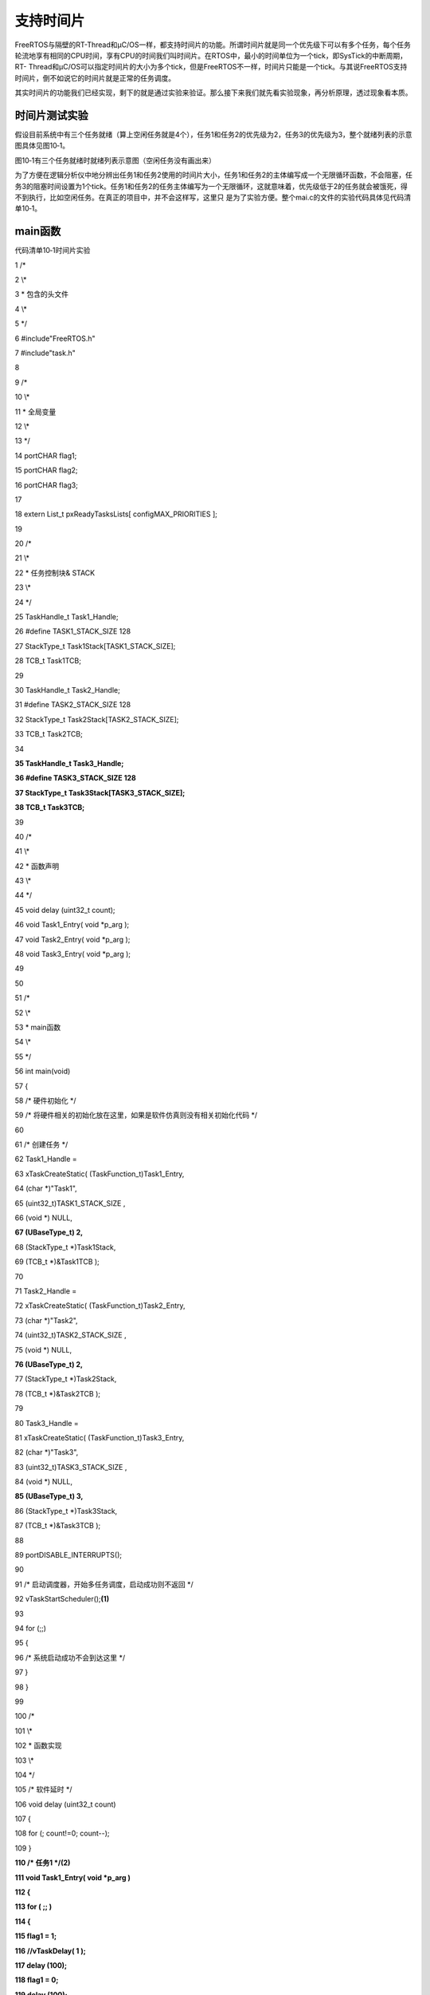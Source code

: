 .. vim: syntax=rst

支持时间片
-----

FreeRTOS与隔壁的RT-Thread和μC/OS一样，都支持时间片的功能。所谓时间片就是同一个优先级下可以有多个任务，每个任务轮流地享有相同的CPU时间，享有CPU的时间我们叫时间片。在RTOS中，最小的时间单位为一个tick，即SysTick的中断周期，RT-
Thread和μC/OS可以指定时间片的大小为多个tick，但是FreeRTOS不一样，时间片只能是一个tick。与其说FreeRTOS支持时间片，倒不如说它的时间片就是正常的任务调度。

其实时间片的功能我们已经实现，剩下的就是通过实验来验证。那么接下来我们就先看实验现象，再分析原理，透过现象看本质。

时间片测试实验
~~~~~~~

假设目前系统中有三个任务就绪（算上空闲任务就是4个），任务1和任务2的优先级为2，任务3的优先级为3，整个就绪列表的示意图具体见图10‑1。

|slidin002|

图10‑1有三个任务就绪时就绪列表示意图（空闲任务没有画出来）

为了方便在逻辑分析仪中地分辨出任务1和任务2使用的时间片大小，任务1和任务2的主体编写成一个无限循环函数，不会阻塞，任务3的阻塞时间设置为1个tick。任务1和任务2的任务主体编写为一个无限循环，这就意味着，优先级低于2的任务就会被饿死，得不到执行，比如空闲任务。在真正的项目中，并不会这样写，这里只
是为了实验方便。整个mai.c的文件的实验代码具体见代码清单10‑1。

main函数
~~~~~~

代码清单10‑1时间片实验

1 /\*

2 \\*

3 \* 包含的头文件

4 \\*

5 \*/

6 #include"FreeRTOS.h"

7 #include"task.h"

8

9 /\*

10 \\*

11 \* 全局变量

12 \\*

13 \*/

14 portCHAR flag1;

15 portCHAR flag2;

16 portCHAR flag3;

17

18 extern List_t pxReadyTasksLists[ configMAX_PRIORITIES ];

19

20 /\*

21 \\*

22 \* 任务控制块& STACK

23 \\*

24 \*/

25 TaskHandle_t Task1_Handle;

26 #define TASK1_STACK_SIZE 128

27 StackType_t Task1Stack[TASK1_STACK_SIZE];

28 TCB_t Task1TCB;

29

30 TaskHandle_t Task2_Handle;

31 #define TASK2_STACK_SIZE 128

32 StackType_t Task2Stack[TASK2_STACK_SIZE];

33 TCB_t Task2TCB;

34

**35 TaskHandle_t Task3_Handle;**

**36 #define TASK3_STACK_SIZE 128**

**37 StackType_t Task3Stack[TASK3_STACK_SIZE];**

**38 TCB_t Task3TCB;**

39

40 /\*

41 \\*

42 \* 函数声明

43 \\*

44 \*/

45 void delay (uint32_t count);

46 void Task1_Entry( void \*p_arg );

47 void Task2_Entry( void \*p_arg );

48 void Task3_Entry( void \*p_arg );

49

50

51 /\*

52 \\*

53 \* main函数

54 \\*

55 \*/

56 int main(void)

57 {

58 /\* 硬件初始化 \*/

59 /\* 将硬件相关的初始化放在这里，如果是软件仿真则没有相关初始化代码 \*/

60

61 /\* 创建任务 \*/

62 Task1_Handle =

63 xTaskCreateStatic( (TaskFunction_t)Task1_Entry,

64 (char \*)"Task1",

65 (uint32_t)TASK1_STACK_SIZE ,

66 (void \*) NULL,

**67 (UBaseType_t) 2,**

68 (StackType_t \*)Task1Stack,

69 (TCB_t \*)&Task1TCB );

70

71 Task2_Handle =

72 xTaskCreateStatic( (TaskFunction_t)Task2_Entry,

73 (char \*)"Task2",

74 (uint32_t)TASK2_STACK_SIZE ,

75 (void \*) NULL,

**76 (UBaseType_t) 2,**

77 (StackType_t \*)Task2Stack,

78 (TCB_t \*)&Task2TCB );

79

80 Task3_Handle =

81 xTaskCreateStatic( (TaskFunction_t)Task3_Entry,

82 (char \*)"Task3",

83 (uint32_t)TASK3_STACK_SIZE ,

84 (void \*) NULL,

**85 (UBaseType_t) 3,**

86 (StackType_t \*)Task3Stack,

87 (TCB_t \*)&Task3TCB );

88

89 portDISABLE_INTERRUPTS();

90

91 /\* 启动调度器，开始多任务调度，启动成功则不返回 \*/

92 vTaskStartScheduler();\ **(1)**

93

94 for (;;)

95 {

96 /\* 系统启动成功不会到达这里 \*/

97 }

98 }

99

100 /\*

101 \\*

102 \* 函数实现

103 \\*

104 \*/

105 /\* 软件延时 \*/

106 void delay (uint32_t count)

107 {

108 for (; count!=0; count--);

109 }

**110 /\* 任务1 \*/(2)**

**111 void Task1_Entry( void \*p_arg )**

**112 {**

**113 for ( ;; )**

**114 {**

**115 flag1 = 1;**

**116 //vTaskDelay( 1 );**

**117 delay (100);**

**118 flag1 = 0;**

**119 delay (100);**

**120 //vTaskDelay( 1 );**

**121 }**

**122 }**

123

**124 /\* 任务2 \*/(3)**

**125 void Task2_Entry( void \*p_arg )**

**126 {**

**127 for ( ;; )**

**128 {**

**129 flag2 = 1;**

**130 //vTaskDelay( 1 );**

**131 delay (100);**

**132 flag2 = 0;**

**133 delay (100);**

**134 //vTaskDelay( 1 );**

**135 }**

**136 }**

137

138

139 void Task3_Entry( void \*p_arg )\ **(4)**

140 {

141 for ( ;; )

142 {

143 flag3 = 1;

144 vTaskDelay( 1 );

145 //delay (100);

146 flag3 = 0;

147 vTaskDelay( 1 );

148 //delay (100);

149 }

150 }

151

152 /\* 获取空闲任务的内存 \*/

153 StackType_t IdleTaskStack[configMINIMAL_STACK_SIZE];

154 TCB_t IdleTaskTCB;

155 void vApplicationGetIdleTaskMemory( TCB_t \**ppxIdleTaskTCBBuffer,

156 StackType_t \**ppxIdleTaskStackBuffer,

157 uint32_t \*pulIdleTaskStackSize )

158 {

159 \*ppxIdleTaskTCBBuffer=&IdleTaskTCB;

160 \*ppxIdleTaskStackBuffer=IdleTaskStack;

161 \*pulIdleTaskStackSize=configMINIMAL_STACK_SIZE;

162 }

代码清单10‑1\ **(2)和(3)**\ ：为了方便观察任务1和任务2使用的时间片大小，特意将任务的主体编写成一个无限循环。实际项目中不会这样使用，否则低于任务1和任务2优先级的任务就会被饿死，一直没有机会被执行。

代码清单10‑1\ **(4)**\ ：因为任务1和任务2的主体是无限循环的，要想任务3有机会执行，其优先级就必须高于任务1和任务2的优先级。为了方便观察任务1和任务2使用的时间片大小，任务3的阻塞延时我们设置为1个tick。

实验现象
~~~~

进入软件调试，全速运行程序，从逻辑分析仪中可以看到任务1和任务2轮流执行，每一次运行的时间等于任务3中flag3输出高电平或者低电平的时间，即一个tick，具体仿真的波形图见图10‑2。

|slidin003|

图10‑2时间片实验实验现象

在这一个tick（时间片）里面，任务1和任务2的flag标志位做了很多次的翻转，点击逻辑分析仪中Zoom In 按钮将波形放大后就可以看到flag翻转的细节，具体见图10‑3。

|slidin004|

图10‑3任务中flag翻转的细节图

原理分析
~~~~

之所以在同一个优先级下可以有多个任务，最终还是得益于taskRESET_READY_PRIORITY()和taskSELECT_HIGHEST_PRIORITY_TASK()这两个函函数的实现方法。接下来我们分析下这两个函数是如何在同一个优先级下有多个任务的时候起作用的。

系统在任务切换的时候总会从就绪列表中寻找优先级最高的任务来执行，寻找优先级最高的任务这个功能由taskSELECT_HIGHEST_PRIORITY_TASK()函数来实现，该函数在task.c中定义，具体实现见代码清单10‑2。

taskSELECT_HIGHEST_PRIORITY_TASK()函数
^^^^^^^^^^^^^^^^^^^^^^^^^^^^^^^^^^^^

代码清单10‑2taskSELECT_HIGHEST_PRIORITY_TASK()函数

1 #define taskSELECT_HIGHEST_PRIORITY_TASK()\\

2 {\\

3 UBaseType_t uxTopPriority;\\

4 /\* 寻找就绪任务的最高优先级 \*/\\\ **(1)**

5 portGET_HIGHEST_PRIORITY( uxTopPriority, uxTopReadyPriority );\\

6 /\* 获取优先级最高的就绪任务的TCB，然后更新到pxCurrentTCB \*/\\\ **(2)**

7 listGET_OWNER_OF_NEXT_ENTRY( pxCurrentTCB,\\

8 &( pxReadyTasksLists[ uxTopPriority ] ) );\\

9 }

代码清单10‑2\ **(1)**\ ：寻找就绪任务的最高优先级。即根据优先级位图表uxTopReadyPriority找到就绪任务的最高优先级，然后将优先级暂存在uxTopPriority。

代码清单10‑2\ **(2)**\ ：获取优先级最高的就绪任务的TCB，然后更新到pxCurrentTCB。目前我们的实验是在优先级2上有任务1和任务2，假设任务1运行了一个tick，那接下来再从对应优先级2的就绪列表上选择任务来运行就应该是选择任务2？怎么选择，代码上怎么实现？奥妙就在listG
ET_OWNER_OF_NEXT_ENTRY()函数中，该函数在list.h中定义，具体实现见代码清单10‑3。

代码清单10‑3listGET_OWNER_OF_NEXT_ENTRY()函数

1 #define listGET_OWNER_OF_NEXT_ENTRY( pxTCB, pxList )\\

2 {\\

3 List_t \* const pxConstList = ( pxList );\\

4 /\* 节点索引指向链表第一个节点调整节点索引指针，指向下一个节点，

5 如果当前链表有N个节点，当第N次调用该函数时，pxIndex则指向第N个节点 \*/\\

6 ( pxConstList )->pxIndex = ( pxConstList )->pxIndex->pxNext;\\

7 /\* 当遍历完链表后，pxIndex回指到根节点 \*/\\

8 if( ( void \* ) ( pxConstList )->pxIndex == ( void \* ) &( ( pxConstList )->xListEnd ) )\\

9 {\\

10 ( pxConstList )->pxIndex = ( pxConstList )->pxIndex->pxNext;\\

11 }\\

12 /\* 获取节点的OWNER，即TCB \*/\\

13 ( pxTCB ) = ( pxConstList )->pxIndex->pvOwner;\\

14 }

listGET_OWNER_OF_NEXT_ENTRY()函数的妙处在于它并不是获取链表下的第一个节点的OWNER，而且用于获取下一个节点的OWNER。有下一个那么就会有上一个的说法，怎么理解？假设当前链表有N个节点，当第N次调用该函数时，pxIndex则指向第N个节点，即每调用一次，节点遍历指针p
xIndex则会向后移动一次，用于指向下一个节点。

本实验中，优先级2下有两个任务，当系统第一次切换到优先级为2的任务（包含了任务1和任务2，因为它们的优先级相同）时，pxIndex指向任务1，任务1得到执行。当任务1执行完毕，系统重新切换到优先级为2的任务时，这个时候pxIndex指向任务2，任务2得到执行，任务1和任务2轮流执行，享有相同的CPU
时间，即所谓的时间片。

本实验中，任务1和任务2的主体都是无限循环，那如果任务1和任务2都会调用将自己挂起的函数（实际运用中，任务体都不能是无限循环的，必须调用能将自己挂起的函数），比如vTaskDelay()。调用能将任务挂起的函数中，都会先将任务从就绪列表删除，然后将任务在优先级位图表uxTopReadyPriorit
y中对应的位清零，这一功能由taskRESET_READY_PRIORITY()函数来实现，该函数在task.c中定义，具体实现见代码清单10‑4。

taskRESET_READY_PRIORITY()函数
^^^^^^^^^^^^^^^^^^^^^^^^^^^^

代码清单10‑4taskRESET_READY_PRIORITY()函数

1 #define taskRESET_READY_PRIORITY( uxPriority )\\

2 {\\

**3 if( listCURRENT_LIST_LENGTH( &( pxReadyTasksLists[ ( uxPriority ) ] ) )\\**

**4 == ( UBaseType_t ) 0 )\\**

5 {\\

6 portRESET_READY_PRIORITY( ( uxPriority ),\\

7 ( uxTopReadyPriority ) );\\

8 }\\

9 }

taskRESET_READY_PRIORITY()函数的妙处在于清除优先级位图表uxTopReadyPriority中相应的位时候，会先判断当前优先级链表下是否还有其他任务，如果有则不清零。假设当前实验中，任务1会调用vTaskDelay()，会将自己挂起，只能是将任务1从就绪列表删除，不能将任务
1在优先级位图表uxTopReadyPriority中对应的位清0，因为该优先级下还有任务2，否则任务2将得不到执行。

修改代码，支持优先级
~~~~~~~~~~

其实，我们的代码已经支持了时间片，实现的算法与FreeRTOS官方是一样的，即taskSELECT_HIGHEST_PRIORITY_TASK()和taskRESET_READY_PRIORITY()这两个函数的实现。但是在代码的编排组织上与FreeRTOS官方的还是有点不一样，为了与FreeRTO
S官方代码统一起来，我们还是稍作修改。

xPortSysTickHandler()函数
^^^^^^^^^^^^^^^^^^^^^^^

xPortSysTickHandler()函数具体修改见代码清单10‑5的加粗部分，即当xTaskIncrementTick()函数返回为真时才进行任务切换，原来的xTaskIncrementTick()是不带返回值的，执行到最后会调用taskYIELD()执行任务切换。

代码清单10‑5xPortSysTickHandler()函数

1 void xPortSysTickHandler( void )

2 {

3 /\* 关中断 \*/

4 vPortRaiseBASEPRI();

5

6 {

**7 //xTaskIncrementTick();**

**8**

**9 /\* 更新系统时基 \*/**

**10 if ( xTaskIncrementTick() != pdFALSE )**

**11 {**

**12 /\* 任务切换，即触发PendSV \*/**

**13 //portNVIC_INT_CTRL_REG = portNVIC_PENDSVSET_BIT;**

**14 taskYIELD();**

**15 }**

16 }

17

18 /\* 开中断 \*/

19 vPortClearBASEPRIFromISR();

20 }

修改xTaskIncrementTick()函数
''''''''''''''''''''''''

xTaskIncrementTick()函数具体修改见代码清单10‑6的加粗部分。

代码清单10‑6xTaskIncrementTick()函数

**1 //void xTaskIncrementTick( void )**

**2 BaseType_t xTaskIncrementTick( void )(1)**

3 {

4 TCB_t \* pxTCB;

5 TickType_t xItemValue;

**6 BaseType_t xSwitchRequired = pdFALSE;(2)**

7

8 const TickType_t xConstTickCount = xTickCount + 1;

9 xTickCount = xConstTickCount;

10

11 /\* 如果xConstTickCount溢出，则切换延时列表 \*/

12 if ( xConstTickCount == ( TickType_t ) 0U )

13 {

14 taskSWITCH_DELAYED_LISTS();

15 }

16

17 /\* 最近的延时任务延时到期 \*/

18 if ( xConstTickCount >= xNextTaskUnblockTime )

19 {

20 for ( ;; )

21 {

22 if ( listLIST_IS_EMPTY( pxDelayedTaskList ) != pdFALSE )

23 {

24 /\* 延时列表为空，设置xNextTaskUnblockTime为可能的最大值 \*/

25 xNextTaskUnblockTime = portMAX_DELAY;

26 break;

27 }

28 else/\* 延时列表不为空 \*/

29 {

30 pxTCB = ( TCB_t \* ) listGET_OWNER_OF_HEAD_ENTRY( pxDelayedTaskList );

31 xItemValue = listGET_LIST_ITEM_VALUE( &( pxTCB->xStateListItem ) );

32

33 /\* 直到将延时列表中所有延时到期的任务移除才跳出for循环 \*/

34 if ( xConstTickCount < xItemValue )

35 {

36 xNextTaskUnblockTime = xItemValue;

37 break;

38 }

39

40 /\* 将任务从延时列表移除，消除等待状态 \*/

41 ( void ) uxListRemove( &( pxTCB->xStateListItem ) );

42

43 /\* 将解除等待的任务添加到就绪列表 \*/

44 prvAddTaskToReadyList( pxTCB );

45

46

**47 #if ( configUSE_PREEMPTION == 1 )(3)**

**48 {**

**49 if ( pxTCB->uxPriority >= pxCurrentTCB->uxPriority )**

**50 {**

**51 xSwitchRequired = pdTRUE;**

**52 }**

**53 }**

**54 #endif/\* configUSE_PREEMPTION \*/**

55 }

56 }

57 }/\* xConstTickCount >= xNextTaskUnblockTime \*/

58

**59 #if ( ( configUSE_PREEMPTION == 1 ) && ( configUSE_TIME_SLICING == 1 ) )(4)**

**60 {**

**61 if ( listCURRENT_LIST_LENGTH( &( pxReadyTasksLists[ pxCurrentTCB->uxPriority ] ) )**

**62 > ( UBaseType_t ) 1 )**

**63 {**

**64 xSwitchRequired = pdTRUE;**

**65 }**

**66 }**

**67 #endif/\* ( ( configUSE_PREEMPTION == 1 ) && ( configUSE_TIME_SLICING == 1 ) ) \*/**

68

69

**70 /\* 任务切换 \*/**

**71 //portYIELD();(5)**

72 }

代码清单10‑6\ **(1)**\ ：将xTaskIncrementTick()函数修改成带返回值的函数。

代码清单10‑6\ **(2)**\ ：定义一个局部变量xSwitchRequired，用于存储xTaskIncrementTick()函数的返回值，当返回值是pdTRUE时，需要执行一次任务切换，默认初始化为pdFALSE。

代码清单10‑6\ **(3)**\ ：configUSE_PREEMPTION是在FreeRTOSConfig.h的一个宏，默认为1，表示有任务就绪且就绪任务的优先级比当前优先级高时，需要执行一次任务切换，即将xSwitchRequired的值置为pdTRUE。在xTaskIncrementTic
k()函数还没有修改成带返回值的时候，我们是在执行完xTaskIncrementTick()函数的时候，不管是否有任务就绪，不管就绪的任务的优先级是否比当前任务优先级高都执行一次任务切换。如果就绪任务的优先级比当前优先级高，那么执行一次任务切换与加了代码清单10‑6\ **(3)**\
这段代码实现的功能是一样的。如果没有任务就绪呢？就不需要执行任务切换，这样与之前的实现方法相比就省了一次任务切换的时间。虽然说没有更高优先级的任务就绪，执行任务切换的时候还是会运行原来的任务，但这是以多花一次任务切换的时间为代价的。

代码清单10‑6\ **(4)**\ ：这部分与时间片功能相关。当configUSE_PREEMPTION与configUSE_TIME_SLICING都为真，且当前优先级下不止一个任务时就执行一次任务切换，即将xSwitchRequired置为pdTRUE即可。在xTaskIncrementTic
k()函数还没有修改成带返回值之前，这部分代码不需要也是可以实现时间片功能的，即只要在执行完xTaskIncrementTick()函数后执行一次任务切换即可。configUSE_PREEMPTION在FreeRTOSConfig.h中默认定义为1，configUSE_TIME_SLICING如果没
有定义，则会默认在FreeRTOS.h中定义为1。

其实FreeRTOS的这种时间片功能不能说是真正意义的时间片，因为它不能随意的设置时间为多少个tick，而是默认一个tick，然后默认在每个tick中断周期中进行任务切换而已。

代码清单10‑6\ **(5)**\ ：不在这里进行任务切换，而是放到了xPortSysTickHandler()函数中。当xTaskIncrementTick()函数的返回值为真时才进行任务切换。

至此，FreeRTOS时间片功能就讲完。本书第一部分的知识点“从0到1教你写FreeRTOS内核”也就到这里完结。

.. |slidin002| image:: media\slidin002.png
   :width: 5.76806in
   :height: 3.37361in
.. |slidin003| image:: media\slidin003.png
   :width: 5.76806in
   :height: 2.65771in
.. |slidin004| image:: media\slidin004.png
   :width: 5.76806in
   :height: 1.92803in
